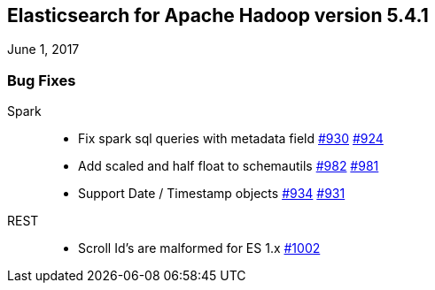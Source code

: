 [[eshadoop-5.4.1]]
== Elasticsearch for Apache Hadoop version 5.4.1
June 1, 2017

[[bugs-5.4.1]]
=== Bug Fixes
Spark::
* Fix spark sql queries with metadata field
https://github.com/elastic/elasticsearch-hadoop/pull/930[#930]
https://github.com/elastic/elasticsearch-hadoop/issues/924[#924]
* Add scaled and half float to schemautils
https://github.com/elastic/elasticsearch-hadoop/pull/982[#982]
https://github.com/elastic/elasticsearch-hadoop/issues/981[#981]
* Support Date / Timestamp objects
https://github.com/elastic/elasticsearch-hadoop/pull/934[#934]
https://github.com/elastic/elasticsearch-hadoop/issues/931[#931]
REST::
* Scroll Id's are malformed for ES 1.x
https://github.com/elastic/elasticsearch-hadoop/issues/1002[#1002]
